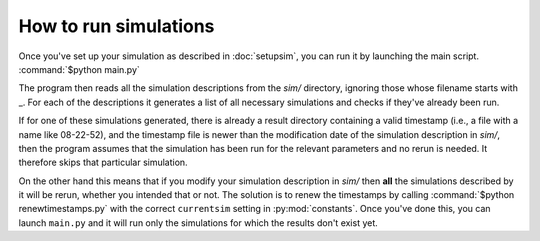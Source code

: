 How to run simulations
======================

Once you've set up your simulation as described in :doc:`setupsim`, you can run it by launching the main script.
:command:`$python main.py`

The program then reads all the simulation descriptions from the *sim/* directory, ignoring those whose filename starts with _.
For each of the descriptions it generates a list of all necessary simulations and checks if they've already been run.

If for one of these simulations generated, there is already a result directory containing a valid timestamp (i.e., a file with a name like 08-22-52), and the timestamp file is newer than the modification date of the simulation description in *sim/*, then the program assumes that the simulation has been run for the relevant parameters and no rerun is needed. It therefore skips that particular simulation.

On the other hand this means that if you modify your simulation description in *sim/* then **all** the simulations described by it will be rerun, whether you intended that or not. The solution is to renew the timestamps by calling
:command:`$python renewtimestamps.py`
with the correct ``currentsim`` setting in :py:mod:`constants`.
Once you've done this, you can launch ``main.py`` and it will run only the simulations for which the results don't exist yet.
